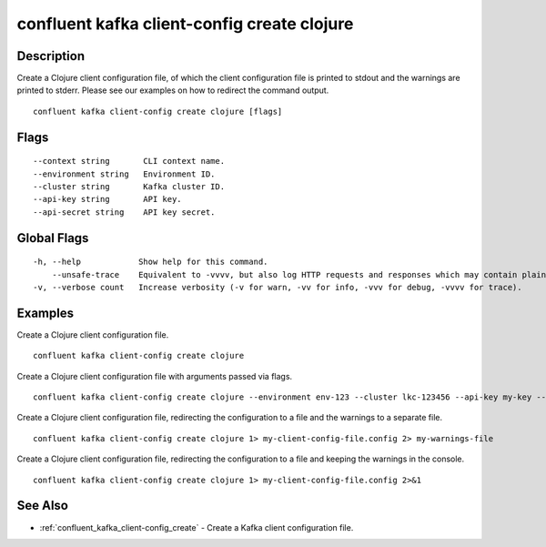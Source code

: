 ..
   WARNING: This documentation is auto-generated from the confluentinc/cli repository and should not be manually edited.

.. _confluent_kafka_client-config_create_clojure:

confluent kafka client-config create clojure
--------------------------------------------

Description
~~~~~~~~~~~

Create a Clojure client configuration file, of which the client configuration file is printed to stdout and the warnings are printed to stderr. Please see our examples on how to redirect the command output.

::

  confluent kafka client-config create clojure [flags]

Flags
~~~~~

::

      --context string       CLI context name.
      --environment string   Environment ID.
      --cluster string       Kafka cluster ID.
      --api-key string       API key.
      --api-secret string    API key secret.

Global Flags
~~~~~~~~~~~~

::

  -h, --help            Show help for this command.
      --unsafe-trace    Equivalent to -vvvv, but also log HTTP requests and responses which may contain plaintext secrets.
  -v, --verbose count   Increase verbosity (-v for warn, -vv for info, -vvv for debug, -vvvv for trace).

Examples
~~~~~~~~

Create a Clojure client configuration file.

::

  confluent kafka client-config create clojure

Create a Clojure client configuration file with arguments passed via flags.

::

  confluent kafka client-config create clojure --environment env-123 --cluster lkc-123456 --api-key my-key --api-secret my-secret

Create a Clojure client configuration file, redirecting the configuration to a file and the warnings to a separate file.

::

  confluent kafka client-config create clojure 1> my-client-config-file.config 2> my-warnings-file

Create a Clojure client configuration file, redirecting the configuration to a file and keeping the warnings in the console.

::

  confluent kafka client-config create clojure 1> my-client-config-file.config 2>&1

See Also
~~~~~~~~

* :ref:`confluent_kafka_client-config_create` - Create a Kafka client configuration file.
